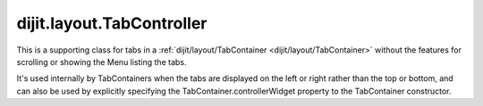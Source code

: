 .. _dijit/layout/TabController:

==========================
dijit.layout.TabController
==========================

This is a supporting class for tabs in a :ref:`dijit/layout/TabContainer <dijit/layout/TabContainer>`
without the features for scrolling or showing the Menu listing the tabs.

It's used internally by TabContainers when the tabs are displayed on the left or right rather than the top or bottom,
and can also be used by explicitly specifying the TabContainer.controllerWidget property to the TabContainer constructor.